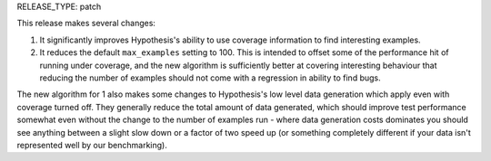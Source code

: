 RELEASE_TYPE: patch

This release makes several changes:

1. It significantly improves Hypothesis's ability to use coverage information
   to find interesting examples.
2. It reduces the default ``max_examples`` setting to 100. This is intended to
   offset some of the performance hit of running under coverage, and the new
   algorithm is sufficiently better at covering interesting behaviour that
   reducing the number of examples should not come with a regression in ability
   to find bugs.

The new algorithm for 1 also makes some changes to Hypothesis's low level data
generation which apply even with coverage turned off. They generally reduce the
total amount of data generated, which should improve test performance somewhat
even without the change to the number of examples run - where data generation
costs dominates you should see anything between a slight slow down or a factor
of two speed up (or something completely different if your data isn't
represented well by our benchmarking).

